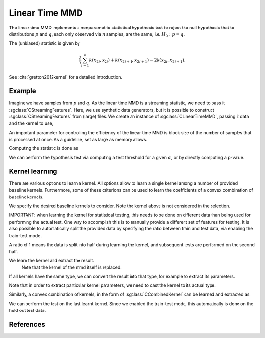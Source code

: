 ===============
Linear Time MMD
===============

The linear time MMD implements a nonparametric statistical hypothesis test to reject the null hypothesis that to distributions :math:`p` and :math:`q`, each only observed via :math:`n` samples, are the same, i.e. :math:`H_0:p=q`.

The (unbiased) statistic is given by

.. math::

  \frac{2}{n}\sum_{i=1}^n k(x_{2i},x_{2i}) + k(x_{2i+1}, x_{2i+1}) - 2k(x_{2i},x_{2i+1}).

See :cite:`gretton2012kernel` for a detailed introduction.

-------
Example
-------

Imagine we have samples from :math:`p` and :math:`q`.
As the linear time MMD is a streaming statistic, we need to pass it :sgclass:`CStreamingFeatures`.
Here, we use synthetic data generators, but it is possible to construct :sgclass:`CStreamingFeatures` from (large) files.
We create an instance of :sgclass:`CLinearTimeMMD`, passing it data and the kernel to use,

.. sgexample:: linear_time_mmd.sg:create_instance

An important parameter for controlling the efficiency of the linear time MMD is block size of the number of samples that is processed at once. As a guideline, set as large as memory allows.

.. sgexample::linear_time_mmd.sg:set_burst

Computing the statistic is done as

.. sgexample::linear_time_mmd.sg:estimate_mmd

We can perform the hypothesis test via computing a test threshold for a given :math:`\alpha`, or by directly computing a p-value.

.. sgexample::linear_time_mmd.sg:perform_test_threshold

---------------
Kernel learning
---------------

There are various options to learn a kernel.
All options allow to learn a single kernel among a number of provided baseline kernels.
Furthermore, some of these criterions can be used to learn the coefficients of a convex combination of baseline kernels.

We specify the desired baseline kernels to consider. Note the kernel above is not considered in the selection.

.. sgexample:: linear_time_mmd.sg:add_kernels

IMPORTANT: when learning the kernel for statistical testing, this needs to be done on different data than being used for performing the actual test.
One way to accomplish this is to manually provide a different set of features for testing.
It is also possible to automatically split the provided data by specifying the ratio between train and test data, via enabling the train-test mode.

.. sgexample:: linear_time_mmd.sg:enable_train_test_mode

A ratio of 1 means the data is split into half during learning the kernel, and subsequent tests are performed on the second half.

We learn the kernel and extract the result.
 Note that the kernel of the mmd itself is replaced.
If all kernels have the same type, we can convert the result into that type, for example to extract its parameters.

.. sgexample:: linear_time_mmd.sg:select_kernel_single

Note that in order to extract particular kernel parameters, we need to cast the kernel to its actual type.

Similarly, a convex combination of kernels, in the form of :sgclass:`CCombinedKernel` can be learned and extracted as

.. sgexample:: linear_time_mmd.sg:select_kernel_combined

We can perform the test on the last learnt kernel.
Since we enabled the train-test mode, this automatically is done on the held out test data.

.. sgexample:: linear_time_mmd.sg:perform_test

----------
References
----------
.. bibliography:: ../../references.bib
    :filter: docname in docnames
